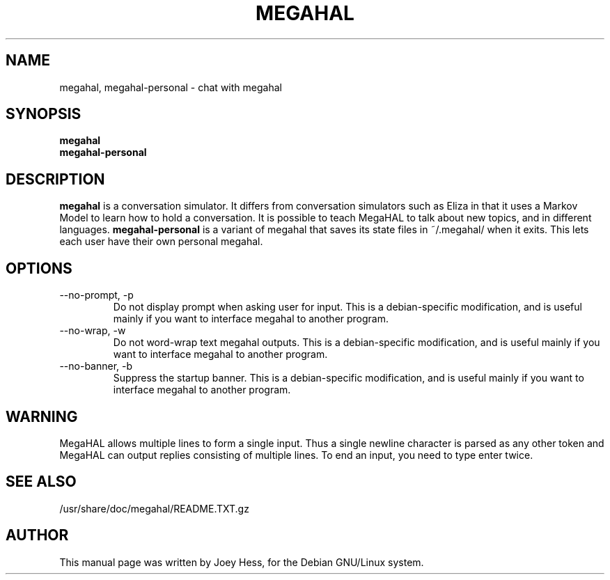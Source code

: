 .TH MEGAHAL 1 
.SH NAME
megahal, megahal-personal \- chat with megahal
.SH SYNOPSIS
.B megahal
.br
.B megahal-personal
.SH "DESCRIPTION"
.BR megahal
is a conversation simulator. It differs from conversation simulators
such as Eliza in that it uses a Markov Model to learn how to hold a 
conversation. It is possible to teach MegaHAL to talk about new topics,
and in different languages.
.BR megahal-personal
is a variant of megahal that saves its state files in ~/.megahal/ when it
exits. This lets each user have their own personal megahal.
.SH OPTIONS
.IP "--no-prompt, -p"
Do not display prompt when asking user for input. This is a debian-specific
modification, and is useful mainly if you want to interface megahal to
another program.
.IP "--no-wrap, -w"
Do not word-wrap text megahal outputs. This is a debian-specific
modification, and is useful mainly if you want to interface megahal to
another program.
.IP "--no-banner, -b"
Suppress the startup banner. This is a debian-specific
modification, and is useful mainly if you want to interface megahal to
another program.
.SH WARNING
MegaHAL allows multiple lines to form a single input. Thus a single
newline character is parsed as any other token and MegaHAL can output
replies consisting of multiple lines. To end an input, you need to
type enter twice.
.SH "SEE ALSO"
/usr/share/doc/megahal/README.TXT.gz
.SH AUTHOR
This manual page was written by Joey Hess,
for the Debian GNU/Linux system.
